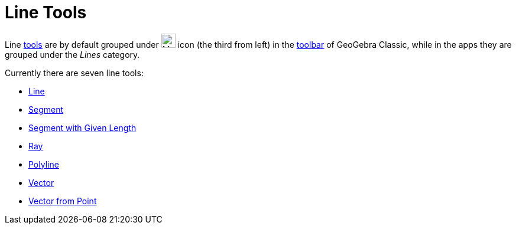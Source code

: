 = Line Tools
:page-en: tools/Line_Tools
ifdef::env-github[:imagesdir: /en/modules/ROOT/assets/images]

Line xref:/Tools.adoc[tools] are by default grouped under image:24px-Mode_join.svg.png[Mode join.svg,width=24,height=24]
icon (the third from left) in the xref:/Toolbar.adoc[toolbar] of GeoGebra Classic, while in the apps they are grouped under the _Lines_ category.

Currently there are seven line tools:

* xref:/tools/Line.adoc[Line]
* xref:/tools/Segment.adoc[Segment]
* xref:/tools/Segment_with_Given_Length.adoc[Segment with Given Length]
* xref:/tools/Ray.adoc[Ray]
* xref:/tools/Polyline.adoc[Polyline]
* xref:/tools/Vector.adoc[Vector]
* xref:/tools/Vector_from_Point.adoc[Vector from Point]
